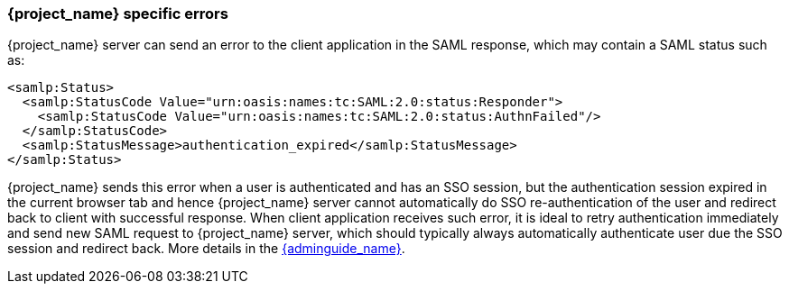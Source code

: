 
[[_saml-errors]]
=== {project_name} specific errors

{project_name} server can send an error to the client application in the SAML response, which may contain a SAML status such as:

[source,xml]
----
<samlp:Status>
  <samlp:StatusCode Value="urn:oasis:names:tc:SAML:2.0:status:Responder">
    <samlp:StatusCode Value="urn:oasis:names:tc:SAML:2.0:status:AuthnFailed"/>
  </samlp:StatusCode>
  <samlp:StatusMessage>authentication_expired</samlp:StatusMessage>
</samlp:Status>
----

{project_name} sends this error when a user is authenticated and has an SSO session, but the authentication session expired in the current browser tab and hence {project_name} server cannot automatically do SSO
re-authentication of the user and redirect back to client with successful response. When client application receives such error, it is ideal to retry authentication immediately and send new
SAML request to {project_name} server, which should typically always automatically authenticate user due the SSO session and redirect back. More details in
the link:{adminguide_link}#_authentication-sessions[{adminguide_name}].
